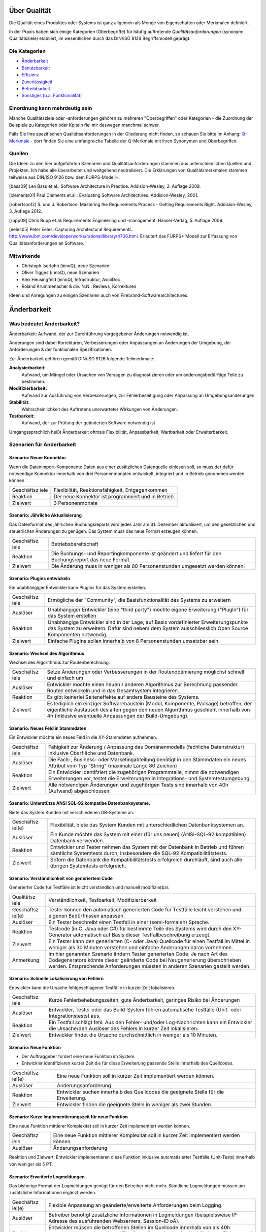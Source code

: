 Über Qualität
=============

Die Qualität eines Produktes oder Systems ist ganz allgemein als Menge
von Eigenschaften oder Merkmalen definiert.

In der Praxis haben sich einige Kategorien (Oberbegriffe) für häufig
auftretende *Qualitätsanforderungen* (synonym: Qualitätsziele)
etabliert, im wesentlichen durch das DIN/ISO 9126 Begriffsmodell
geprägt.

Die Kategorien
--------------

-  `Änderbarkeit <#aenderbarkeit>`__

-  `Benutzbarkeit <#benutzbarkeit>`__

-  `Effizienz <#effizienz>`__

-  `Zuverlässigkeit <#zuverlaessigkeit>`__

-  `Betreibbarkeit <#betreibbarkeit>`__

-  `Sonstiges (u.a. Funktionalität) <#sonstige>`__

Einordnung kann mehrdeutig sein
-------------------------------

Manche Qualitätsziele oder -anforderungen gehören zu mehreren
"Oberbegriffen" oder Kategorien - die Zuordnung der Beispiele zu
Kategorien oder Kpiteln fiel mir deswegen manchmal schwer.

Falls Sie Ihre spezifischen Qualitätsanforderungen in der Gliederung
nicht finden, so schauen Sie bitte im Anhang:
`Q-Merkmale <#qmerkmale>`__ - dort finden Sie eine umfangreiche Tabelle
der Q-Merkmale mit ihren Synonymen und Oberbegriffen.

Quellen
-------

Die Ideen zu den hier aufgeführten Szenarien und Qualitätsanforderungen
stammen aus unterschiedlichen Quellen und Projekten. Ich habe alle
überarbeitet und weitgehend neutralisiert. Die Erklärungen von
Qualitätsmerkmalen stammen teilweise aus DIN/ISO 9126 bzw. dem
FURPS-Modell+.

[bass09] Len Bass et.al.: Software Architecture in Practice.
Addision-Wesley, 2. Auflage 2009.

[clements01] Paul Clements et.al.: Evaluating Software Architectures.
Addision-Wesley, 2001.

[robertson12] S. und J. Robertson: Mastering the Requirements Process -
Getting Requirements Right. Addision-Wesley, 3. Auflage 2012.

[rupp09] Chris Rupp et.al: Requirements Engineering und -management.
Hanser-Verlag, 5. Auflage 2009.

[eeles05] Peter Eeles: Capturing Architectural Requirements.
http://www.ibm.com/developerworks/rational/library/4706.html. Erläutert
das FURPS+ Modell zur Erfassung von Qualitätsanforderungen an Software.

Mitwirkende
-----------

-  Christoph Iserlohn (innoQ), neue Szenarien

-  Oliver Tigges (innoQ), neue Szenarien

-  Alex Heusingfeld (innoQ), Infrastruktur, AsciiDoc

-  Roland Krummenacher & div. N.N.: Reviews, Korrekturen

Ideen und Anregungen zu einigen Szenarien auch von
Firebrand-Softwarearchitectures.

Änderbarkeit
============

Was bedeutet Änderbarkeit?
--------------------------

Änderbarkeit: Aufwand, der zur Durchführung vorgegebener Änderungen
notwendig ist.

Änderungen sind dabei Korrekturen, Verbesserungen oder Anpassungen an
Änderungen der Umgebung, der Anforderungen & der funktionalen
Spezifikationen.

Zur Änderbarkeit gehören gemäß DIN/ISO 9126 folgende Teilmerkmale:

**Analysierbarkeit:**
    Aufwand, um Mängel oder Ursachen von Versagen zu diagnostizieren
    oder um änderungsbedürftige Teile zu bestimmen.

**Modifizierbarkeit:**
    Aufwand zur Ausführung von Verbesserungen, zur Fehlerbeseitigung
    oder Anpassung an Umgebungsänderungen

**Stabilität:**
    Wahrscheinlichkeit des Auftretens unerwarteter Wirkungen von
    Änderungen.

**Testbarkeit:**
    Aufwand, der zur Prüfung der geänderten Software notwendig ist

Umgangssprachlich heißt Änderbarkeit oftmals Flexibilität,
Anpassbarkeit, Wartbarkeit oder Erweiterbarkeit.

Szenarien für Änderbarkeit
--------------------------

Szenario: Neuer Konnektor
~~~~~~~~~~~~~~~~~~~~~~~~~

Wenn die Datenimport-Komponente Daten aus einer zusätzlichen Datenquelle
einlesen soll, so muss der dafür notwendige Konnektor innerhalb von drei
Personenmonaten entwickelt, integriert und in Betrieb genommen werden
können.

+------------+---------------------------------------------------------------+
| Geschäftsz | Flexibilität, Reaktionsfähigkeit, Entgegenkommen              |
| iele       |                                                               |
+------------+---------------------------------------------------------------+
| Reaktion   | Der neue Konnektor ist programmiert und in Betrieb.           |
+------------+---------------------------------------------------------------+
| Zielwert   | 3 Personenmonate                                              |
+------------+---------------------------------------------------------------+

Szenario: Jährliche Aktualisierung
~~~~~~~~~~~~~~~~~~~~~~~~~~~~~~~~~~

Das Datenformat des jährlichen Buchungsreports wird jedes Jahr am 31.
Dezember aktualisiert, um den gesetzlichen und steuerlichen Änderungen
zu genügen. Das System muss das neue Format erzeugen können.

+------------+---------------------------------------------------------------+
| Geschäftsz | Betriebsbereitschaft                                          |
| iele       |                                                               |
+------------+---------------------------------------------------------------+
| Reaktion   | Die Buchungs- und Reportingkomponente ist geändert und        |
|            | liefert für den Buchungsreport das neue Format.               |
+------------+---------------------------------------------------------------+
| Zielwert   | Die Änderung muss in weniger als 80 Personenstunden umgesetzt |
|            | werden können.                                                |
+------------+---------------------------------------------------------------+

Szenario: Plugins entwickeln
~~~~~~~~~~~~~~~~~~~~~~~~~~~~

Ein unabhängiger Entwickler kann PlugIns für das System erstellen.

+------------+---------------------------------------------------------------+
| Geschäftsz | Ermögliche der "Community", die Basisfunktionalität des       |
| iele       | Systems zu erweitern                                          |
+------------+---------------------------------------------------------------+
| Auslöser   | Unabhängiger Entwickler (eine "third party") möchte eigene    |
|            | Erweiterung ("PlugIn") für das System erstellen               |
+------------+---------------------------------------------------------------+
| Reaktion   | Unabhängige Entwickler sind in der Lage, auf Basis            |
|            | vordefinierter Erweiterungspunkte das System zu erweitern.    |
|            | Dafür sind nebem dem System ausschliesslich Open Source       |
|            | Komponenten notwendig.                                        |
+------------+---------------------------------------------------------------+
| Zielwert   | Einfache PlugIns sollen innerhalb von 8 Personenstunden       |
|            | umsetzbar sein.                                               |
+------------+---------------------------------------------------------------+

Szenario: Wechsel des Algorithmus
~~~~~~~~~~~~~~~~~~~~~~~~~~~~~~~~~

Wechsel des Algorithmus zur Routenberechnung.

+------------+---------------------------------------------------------------+
| Geschäftsz | Setze Änderungen oder Verbesserungen in der Routenoptimierung |
| iele       | möglichst schnell und einfach um                              |
+------------+---------------------------------------------------------------+
| Auslöser   | Entwickler möchte einen neuen / anderen Algorithmus zur       |
|            | Berechnung passender Routen entwickeln und in das             |
|            | Gesamtsystem integrieren.                                     |
+------------+---------------------------------------------------------------+
| Reaktion   | Es gibt keinerlei Seiteneffekte auf andere Bausteine des      |
|            | Systems.                                                      |
+------------+---------------------------------------------------------------+
| Zielwert   | Es lediglich ein einziger Softwarebaustein (Modul,            |
|            | Komponente, Package) betroffen, der eigentliche Austausch des |
|            | alten gegen den neuen Algorithmus geschieht innerhalb von 4h  |
|            | (inklusive eventuelle Anpassungen der Build-Umgebung).        |
+------------+---------------------------------------------------------------+

Szenario: Neues Feld in Stammdaten
~~~~~~~~~~~~~~~~~~~~~~~~~~~~~~~~~~

Ein Entwickler möchte ein neues Feld in die XY-Stammdaten aufnehmen.

+------------+---------------------------------------------------------------+
| Geschäftsz | Fähigkeit zur Änderung / Anpassung des Domänenmodells         |
| iele       | (fachliche Datenstruktur) inklusive Oberfläche und Datenbank. |
+------------+---------------------------------------------------------------+
| Auslöser   | Die Fach-, Business- oder Marketingabteilung benötigt in den  |
|            | Stammdaten ein neues Attribut vom Typ "String" (maximale      |
|            | Länge 80 Zeichen)                                             |
+------------+---------------------------------------------------------------+
| Reaktion   | Ein Entwickler identifziert die zugehörigen Programmteile,    |
|            | nimmt die notwendigen Erweiterungen vor, testet die           |
|            | Erweiterungen in Integrations- und Systemtestumgebung.        |
+------------+---------------------------------------------------------------+
| Zielwert   | Alle notwendigen Änderungen und zugehörigen Tests sind        |
|            | innerhalb von 40h (Aufwand) abgeschlossen.                    |
+------------+---------------------------------------------------------------+

Szenario: Unterstütze ANSI SQL-92 kompatibe Datenbanksysteme.
~~~~~~~~~~~~~~~~~~~~~~~~~~~~~~~~~~~~~~~~~~~~~~~~~~~~~~~~~~~~~

Biete das System Kunden mit verschiedenen DB-Systeme an.

+------------+---------------------------------------------------------------+
| Geschäftsz | Flexibilität, biete das System Kunden mit unterschiedlichen   |
| iel(e)     | Datenbanksystemen an.                                         |
+------------+---------------------------------------------------------------+
| Auslöser   | Ein Kunde möchte das System mit einer (für uns neuen)         |
|            | (ANSI-SQL-92 kompatiblen) Datenbank verwenden.                |
+------------+---------------------------------------------------------------+
| Reaktion   | Entwickler und Tester nehmen das System mit der Datenbank in  |
|            | Betrieb und führen sämtliche Systemtests durch, insbesondere  |
|            | die SQL-92 Kompatibilitätstests.                              |
+------------+---------------------------------------------------------------+
| Zielwert   | Sofern die Datenbank die Kompatibilitätstests erfolgreich     |
|            | durchläuft, sind auch alle übrigen Systemtests erfolgreich.   |
+------------+---------------------------------------------------------------+

Szenario: Verständlichkeit von generiertem Code
~~~~~~~~~~~~~~~~~~~~~~~~~~~~~~~~~~~~~~~~~~~~~~~

Generierter Code für Testfälle ist leicht verständlich und manuell
modifizierbar.

+------------+---------------------------------------------------------------+
| Qualitätsz | Verständlichkeit, Testbarkeit, Modifizierbarkeit              |
| iele       |                                                               |
+------------+---------------------------------------------------------------+
| Geschäftsz | Tester können den automatisch generierten Code für Testfälle  |
| iel(e)     | leicht verstehen und eigenen Bedürfnissen anpassen.           |
+------------+---------------------------------------------------------------+
| Auslöser   | Ein Tester beschreibt einen Testfall in einer (semi-formalen) |
|            | Sprache.                                                      |
+------------+---------------------------------------------------------------+
| Reaktion   | Testcode (in C, Java oder C#) für bestimmte Teile des Systems |
|            | wird durch den XY-Generator automatisch auf Basis dieser      |
|            | Testfallbeschreibung erzeugt.                                 |
+------------+---------------------------------------------------------------+
| Zielwert   | Ein Tester kann den generierten (C- oder Java) Quellcode für  |
|            | einen Testfall im Mittel in weniger als 30 Minuten verstehen  |
|            | und einfache Änderungen daran vornehmen.                      |
+------------+---------------------------------------------------------------+
| Anmerkung  | Im hier genannten Szenario ändern Tester generierten Code. Je |
|            | nach Art des Codegenerators könnte dieser geänderte Code bei  |
|            | Neugenerierung überschrieben werden. Entsprechende            |
|            | Anforderungen müssten in anderen Szenarien gestellt werden.   |
+------------+---------------------------------------------------------------+

Szenario: Schnelle Lokalisierung von Fehlern
~~~~~~~~~~~~~~~~~~~~~~~~~~~~~~~~~~~~~~~~~~~~

Entwickler kann die Ursache fehlgeschlagener Testfälle in kurzer Zeit
lokalisieren.

+------------+---------------------------------------------------------------+
| Geschäftsz | Kurze Fehlerbehebungszeiten, gute Änderbarkeit, geringes      |
| iele       | Risiko bei Änderungen                                         |
+------------+---------------------------------------------------------------+
| Auslöser   | Entwickler, Tester oder das Build-System führen automatische  |
|            | Testfälle (Unit- oder Integrationstests) aus.                 |
+------------+---------------------------------------------------------------+
| Reaktion   | Ein Testfall schlägt fehl. Aus den Fehler- und/oder           |
|            | Log-Nachrichten kann ein Entwickler die Ursache/den Auslöser  |
|            | des Fehlers in kurzer Zeit lokalisieren.                      |
+------------+---------------------------------------------------------------+
| Zielwert   | Entwickler findet die Ursache durchschnittlich in weniger als |
|            | 10 Minuten.                                                   |
+------------+---------------------------------------------------------------+

Szenario: Neue Funktion
~~~~~~~~~~~~~~~~~~~~~~~

-  Der Auftraggeber fordert eine neue Funktion im System.

-  Entwickler identifizieren kurzer Zeit die für diese Erweiterung
   passende Stelle innerhalb des Quellcodes.

+------------+---------------------------------------------------------------+
| Geschäftsz | Eine neue Funktion soll in kurzer Zeit implementiert werden   |
| iel(e)     | können.                                                       |
+------------+---------------------------------------------------------------+
| Auslöser   | Änderungsanforderung                                          |
+------------+---------------------------------------------------------------+
| Reaktion   | Entwickler suchen innerhalb des Quellcodes die geeignete      |
|            | Stelle für die Erweiterung.                                   |
+------------+---------------------------------------------------------------+
| Zielwert   | Entwickler finden die geeignete Stelle in weniger als zwei    |
|            | Stunden.                                                      |
+------------+---------------------------------------------------------------+

Szenario: Kurze Implementierungszeit für neue Funktion
~~~~~~~~~~~~~~~~~~~~~~~~~~~~~~~~~~~~~~~~~~~~~~~~~~~~~~

Eine neue Funktion mittlerer Komplexität soll in kurzer Zeit
implementiert werden können.

+------------+---------------------------------------------------------------+
| Geschäftsz | Eine neue Funktion mittlerer Komplexität soll in kurzer Zeit  |
| iele       | implementiert werden können.                                  |
+------------+---------------------------------------------------------------+
| Auslöser   | Änderungsanforderung                                          |
+------------+---------------------------------------------------------------+

Reaktion und Zielwert: Entwickler implementieren diese Funktion
inklusive automatisierter Testfälle (Unit-Tests) innerhalb von weniger
als 5 PT.

Szenario: Erweiterte Logmeldungen
~~~~~~~~~~~~~~~~~~~~~~~~~~~~~~~~~

Das bisherige Format der Logmeldungen genügt für den Betreiber nicht
mehr. Sämtliche Logmeldungen müssen um zusätzliche Informationen ergänzt
werden.

+------------+---------------------------------------------------------------+
| Geschäftsz | Flexible Anpassung an geänderte/erweiterte Anforderungen beim |
| iel(e)     | Logging.                                                      |
+------------+---------------------------------------------------------------+
| Auslöser   | Betreiber benötigt zusätzliche Informationen in Logmeldungen  |
|            | (beispielsweise IP-Adresse des ausführenden Webservers,       |
|            | Session-ID oÄ).                                               |
+------------+---------------------------------------------------------------+
| Reaktion   | Entwickler müssen die betroffenen Stellen im Quellcode        |
|            | innerhalb von als 40h anpassen können. Anmerkung: Für dieses  |
|            | Szenarion ist das Verhältnis aus Zielwert und Umfang des      |
|            | betroffenen Quellcodes (LoC) relevant:                        |
+------------+---------------------------------------------------------------+

Szenario: Report in kurzer Zeit implementieren
~~~~~~~~~~~~~~~~~~~~~~~~~~~~~~~~~~~~~~~~~~~~~~

Ein Entwickler möchte einen Report über alle Buchungen eines Tages
implementieren

+------------+---------------------------------------------------------------+
| Geschäftsz | Eine neue Funktion (geringer Komplexität) soll in kurzer Zeit |
| iel(e)     | umsetz- und testbar sein                                      |
+------------+---------------------------------------------------------------+
| Auslöser   | Auftraggeber benötigt die Ergebnisse des Buchungsreports      |
+------------+---------------------------------------------------------------+
| Reaktion   | -  Entwickler implementiert diese Funktion innerhalb von 3    |
|            |    Arbeitstagen.                                              |
|            |                                                               |
|            | -  Tester testet diese Funktion gegen die Spezifikation       |
|            |    innerhalb von 2 Arbeitstagen.                              |
|            |                                                               |
                                                                            
+------------+---------------------------------------------------------------+

Szenario: Schnittstelle um Authentifizierung erweitern
~~~~~~~~~~~~~~~~~~~~~~~~~~~~~~~~~~~~~~~~~~~~~~~~~~~~~~

Entwickler erweitert die externe XY-Schnittstelle um Authentifizierung.

+------------+---------------------------------------------------------------+
| Geschäftsz | Die XY-Schnittstelle benötigt ab sofort eine sichere          |
| iel(e)     | Authentifizerung.                                             |
+------------+---------------------------------------------------------------+
| Auslöser   | Regularien oder Kundenanforderungen erfordern eine sichere    |
|            | Authentifizierung über OAuth 2.0 der XY-Schnittstelle         |
+------------+---------------------------------------------------------------+
| Reaktion   | Entwickler erweitern die Schnittstelle um OAuth 2.0 innerhalb |
| und        | von 5 PT Entwicklungszeit.                                    |
| Zielwert   |                                                               |
+------------+---------------------------------------------------------------+

Szenario: Kommerzielle durch Open-Source Datenbank ersetzen
~~~~~~~~~~~~~~~~~~~~~~~~~~~~~~~~~~~~~~~~~~~~~~~~~~~~~~~~~~~

Das verwendete Datenbanksystem muss von einem kommerziellen durch ein
Open-Source System ersetzt werden können.

+------------+---------------------------------------------------------------+
| Geschäftsz | Bei Bedarf und in bestimmten Einsatzszenarien des Systems     |
| iele       | müssen Lizenzkosten reduziert werden.                         |
+------------+---------------------------------------------------------------+
| Auslöser   | Betreiber/Kunde des Systems möchte die LIzenzkosten des       |
|            | verwendeten Datenbanksystems reduzieren.                      |
+------------+---------------------------------------------------------------+
| Reaktion   | Entwickler können die standardmässig verwendete Oracle (™)    |
|            | Datenbank durch eine quelloffene (etwa: MySQL oder PostgreS   |
|            | ersetzen.                                                     |
+------------+---------------------------------------------------------------+
| Zielwert   | -  Der Wechsel der Datenbank ist mit weniger als 40 PT        |
|            |    Aufwand durchführbar.                                      |
|            |                                                               |
|            | -  Alle funktionalen Anforderungen werden danach erfüllt,     |
|            |    nachgewiesen durch Integrations-, System- und              |
|            |    Abnahmetests.                                              |
|            |                                                               |
|            | -  Die Laufzeiten der wichtigsten 15 Anwendungsfälle          |
|            |    verschlechtert sich gegenüber der kommerziellen Datenbank  |
|            |    um höchstens 15%.                                          |
|            |                                                               |
|            | -  Die Laufzeiten aller übrigen Anwendungsfälle               |
|            |    verschlechtert sich gegenüber der kommerziellen Dankbank   |
|            |    um höchstens 25%.                                          |
|            |                                                               |
                                                                            
+------------+---------------------------------------------------------------+

Szenario: Geschäftsprozess erweitern
~~~~~~~~~~~~~~~~~~~~~~~~~~~~~~~~~~~~

Der XY-Geschäftsprozess kann zur Laufzeit um zusätzlicher
Verarbeitungsschritte ergänzt werden

+------------+---------------------------------------------------------------+
| Geschäftsz | Dynamische Erweiterung des Geschäftsprozesses XY trägt zur    |
| iele       | Zufriedenheit der Anwender bei.                               |
+------------+---------------------------------------------------------------+
| Auslöser   | Zur Anpassung an Marktbedürfnisse erweitert ein Entwickler    |
|            | oder Architekt den Geschäftsprozess XY um einen zusätzlichen  |
|            | Schritt, während die aktiven Prozessinstanzen von XY vom      |
|            | System bearbeitet werden.                                     |
+------------+---------------------------------------------------------------+
| Kontext    | Mehr als 20 Benutzer haben unvollständige Projekte (Daten)    |
|            | auf Basis des aktuellen XY-Prozesses gespeichert.             |
+------------+---------------------------------------------------------------+

Reaktion / Zielwert: Das System aktualisiert selbständig und ohne
Datenverlust die vorhandenen Daten der unvollständigen Projekte
(automatische Migration der Benutzerspezifischen Daten auf die neue
Version von XY).

Die Änderung des XY-Prozesses dauert nicht länger als 80 Personenstunden
(Aufwand).

Szenario:
~~~~~~~~~

Der einzelne Verarbeitungsschritt AB innerhalb des Anwendungsfalls XY
wird von der Regulierungsbehörde für ungültig erklärt und im System
entfernt. Die vom System bearbeiteten Daten sind nicht betroffen.

+------------+---------------------------------------------------------------+
| Geschäftsz | Die Änderung am Anwendungsfall XY kann mit geringen Kosten    |
| iel(e)     | und ohne negative Auswirkungen durchgeführt werden.           |
+------------+---------------------------------------------------------------+
| Auslöser   | Der Gesetzgeber, vertreten durch die Regulierungsbehörde,     |
|            | untersagt die Verwendung des Verarbeitungsschrittes AB.       |
+------------+---------------------------------------------------------------+
| Reaktion   | Ein Entwickler oder Architekt entfernt im System den          |
|            | Verarbeitungsschritt AB (durch löschen der entsprechenden     |
|            | Aufrufe oder durch Neukonfiguration der Prozessabläufe).      |
+------------+---------------------------------------------------------------+
| Zielwert   | Die Änderung erfordert höchstens 24 Zeitstunden mit höchstens |
|            | 48 Personenstunden Aufwand. Nach dieser Zeit ist das System   |
|            | wieder völlig funktionsfähig.                                 |
+------------+---------------------------------------------------------------+

Diese Änderung hat keine Auswirkung auf die im System vorhandenen Daten
der Anwender/Kunden bezüglich des XY-Anwendungsfalles. Eine
(automatische) Migration einiger Daten ist zulässig, darf allerdings die
24 Zeitstunden-Grenze nicht überschreiten.

Szenario: Erweiterung um automatisierte Testsuite
~~~~~~~~~~~~~~~~~~~~~~~~~~~~~~~~~~~~~~~~~~~~~~~~~

Erweitere das X-Subsystem um eine vollständig automatisierte Testsuite.

+------------+---------------------------------------------------------------+
| Geschäftsz | Verbessere die Änderbarkeit und Testbarkeit des Systems.      |
| iel(e)     |                                                               |
+------------+---------------------------------------------------------------+
| Auslöser   | Kunde kündigt umfangreiche Änderungswünsche am X-Subsystem    |
|            | an. Die bessere Änderbarkeit und Testbarkeit reduzieren das   |
|            | Risiko dieser Änderungen.                                     |
+------------+---------------------------------------------------------------+
| Reaktion   | Entwickler implementieren Unit- und Integrationstests für     |
|            | sämtliche Klassen sowie Schnittstellen des Subsystems X.      |
+------------+---------------------------------------------------------------+
| Zielwert   | Gesamtaufwand der Änderungen liegt unter 200 Personentagen.   |
+------------+---------------------------------------------------------------+

Szenario: Neuer Typ von Client Erweitere das XY-System um einen mobilen
Client (Android, iOS), ohne die Performance der übrigen GUI-Teile zu
beeinträchtigen.

+------------+---------------------------------------------------------------+
| Geschäftsz | Einführung neuer Zugangswege verbreitert die mögliche         |
| iele       | Kundenbasis und steigert die Attraktivität des Systems.       |
+------------+---------------------------------------------------------------+
| Auslöser   | Kunden und Verbraucher erwarten (wie selbstverständlich)      |
|            | native mobile Clients als Bestandteil des Produktportfolios.  |
+------------+---------------------------------------------------------------+
| Reaktion   | Entwicklungsteam entwirft und implementiert mobile Clients    |
|            | für das XY-System sowie die dazu benötigte                    |
|            | (Daten-)Schnittstelle.                                        |
+------------+---------------------------------------------------------------+
| Zielwert   | - Die bisherigen (Browser- und Rich-)Clients werden in ihrer  |
|            | Performance in keiner Weise beeinträchtigt. - Bei 100         |
|            | parallelen Browser-Benutzern und 100 gleichzeitig             |
|            | angemeldeten mobilen Clients dürfen maximal 3% der            |
|            | Datenzugriffe maximal 20% mehr Zeit beanspruchen als vor der  |
|            | Einführung der mobilen Clients.                               |
+------------+---------------------------------------------------------------+
| Anmerkung  | Dieses Szenario beschreibt mehrere Qualitätsmerkmale:         |
|            | Attraktivität, Effizienz/Performance, Verfügbarkeit,          |
|            | Robustheit und Änderbarkeit.                                  |
+------------+---------------------------------------------------------------+

Szenario: Unabhängige Erweiterung eines Subsystems
~~~~~~~~~~~~~~~~~~~~~~~~~~~~~~~~~~~~~~~~~~~~~~~~~~

Erweiterungen oder Änderungen eines Subsystems sollen unabhängig von
allen anderen Subsystemen möglich sein.

+------------+---------------------------------------------------------------+
| Geschäftsz | Leichte Änderbarkeit, schnelle Reaktion auf Fehler.           |
| iel(e)     |                                                               |
+------------+---------------------------------------------------------------+
| Auslöser   | Entwicklungsteam ändern innerhalb eines Subsystems - die      |
|            | Aussenschnittstellen dieses Subsystems bleiben dabei          |
|            | identisch!                                                    |
+------------+---------------------------------------------------------------+
| Zielwert   | Kein anderes Subsystem muss geändert werden. Für sämtliche    |
|            | anderen Subsysteme gilt:                                      |
|            |                                                               |
|            | -  Der Quellcode bleibt identisch                             |
|            |                                                               |
|            | -  Compile-, Build- und Testprozesse bleiben identisch        |
|            |                                                               |
|            | -  Deployment-, Installation und Konfiguration bleiben        |
|            |    identisch                                                  |
|            |                                                               |
                                                                            
+------------+---------------------------------------------------------------+
| Anmerkung  | Diese Anforderung bedeutet, dass sämtliche Subsysteme nur     |
|            | über ihre öffentlichen ("offiziellen") Schnittstellen         |
|            | kommunizieren - und kein Subsystem Interna eines anderen      |
|            | verwendet oder ausnutzt. Herausfordernd insbesondere bei      |
|            | Kopplung über Daten oder Datenstrukturen.                     |
+------------+---------------------------------------------------------------+

Benutzbarkeit
=============

Was bedeutet Benutzbarkeit?
---------------------------

Aufwand, der zur Benutzung erforderlich ist, und individuelle
Beurteilung der Benutzung durch eine festgelegte oder vorausgesetzte
Benutzer-gruppe. Hierunter fällt auch der Bereich Softwareergonomie.

Zu Benutzbarkeit gehören nach DIN/ISO 9126 folgende Teilmerkmale:

+------------+---------------------------------------------------------------+
| **Verständ | Aufwand für den Benutzer, das Konzept und die Anwendung zu    |
| lichkeit** | verstehen.                                                    |
+------------+---------------------------------------------------------------+
| **Erlernba | Aufwand für den Benutzer, die Anwendung zu erlernen (z.B.     |
| rkeit**    | Bedienung, Ein-, Ausgabe)                                     |
+------------+---------------------------------------------------------------+
| **Bedienba | Aufwand für den Benutzer, die Anwendung zu bedienen.          |
| rkeit**    |                                                               |
+------------+---------------------------------------------------------------+

Szenarien für Benutzbarkeit
---------------------------

Szenario: Einfache Benutzbarkeit von Testwerkzeug
~~~~~~~~~~~~~~~~~~~~~~~~~~~~~~~~~~~~~~~~~~~~~~~~~

Das interaktive Testwerkzeug muss einfach benutzbar sein. Tester (für
den Benutzer-Akzeptanztest) müssen innerhalb von zwei Stunden die
Bedienung erlernen können.

+------------+---------------------------------------------------------------+
| Geschäftsz | Produktive und schnelle Akzeptanztests, schnelle Durchläufe   |
| iel(e)     |                                                               |
+------------+---------------------------------------------------------------+
| Auslöser   | Ein BA-Tester testet mit dem Testwerkzeug ein neues Release   |
|            | der Software.                                                 |
+------------+---------------------------------------------------------------+
| Reaktion   | Der Tester kann das Testwerkzeug vollständig bedienen.        |
+------------+---------------------------------------------------------------+
| Zielwert   | Benötigt dafür weniger als zwei Stunden Einarbeitung.         |
+------------+---------------------------------------------------------------+

Szenario: Konsistente Tastaturkürzel
~~~~~~~~~~~~~~~~~~~~~~~~~~~~~~~~~~~~

Endanwender / Endbenutzer können identische Tastaturkürzel ("keyboard
shortcuts") in allen, unabhängig voneinander entwickelten, Modulen des
Systems verwenden.

+------------+---------------------------------------------------------------+
| Geschäftsz | Konsistente Benutzerführung ("User experience") im gesamten   |
| iel(e)     | Produkt                                                       |
+------------+---------------------------------------------------------------+
| Auslöser   | Benutzer möchte Tastatur zur Navigation innerhalb des Systems |
|            | verwenden                                                     |
+------------+---------------------------------------------------------------+
| Reaktion   | Benutzer kann die gleichen Funktionen wie bei der Benutzung   |
|            | der Maus ausführen.                                           |
+------------+---------------------------------------------------------------+
| Zielwert   | Die Tastaturkürzel sind einheitlich vergeben. Bei Verwendung  |
|            | der Tastatur können sämtliche Funktionen schneller oder       |
|            | mindestens genauso schnell wie bei Nutzung der Maus verwendet |
|            | werden.                                                       |
+------------+---------------------------------------------------------------+

Szenario: Schnelle Erfassbarkeit von Informationen
~~~~~~~~~~~~~~~~~~~~~~~~~~~~~~~~~~~~~~~~~~~~~~~~~~

Benutzer soll auch Informationen, die nicht im Zusammenhang mit der
aktuellen Bildschirmmaske stehen, schnell erfassen können.

+------------+---------------------------------------------------------------+
| Qualitätsz | Benutzbarkeit, Effizienz                                      |
| iele       |                                                               |
+------------+---------------------------------------------------------------+
| Geschäftsz | Einfache Benutzbarkeit, einfache Navigierbarkeit innerhalb    |
| iel(e)     | des Systems                                                   |
+------------+---------------------------------------------------------------+
| Auslöser   | Der Benutzer arbeitet mit dem System. Während der Bearbeitung |
|            | einer Bildschirmmaske möchte er zu einem gänzlich anderen     |
|            | Thema Informationen erfassen oder bearbeiten.                 |
+------------+---------------------------------------------------------------+
| Reaktion   | Der Benutzer kann einfach zu dem gewünschten Thema navigieren |
|            | und nach dessen Bearbeitung einfach zum aktuellen Thema       |
|            | zurückkehren.                                                 |
+------------+---------------------------------------------------------------+
| Zielwert   | Navigation zum gewünschten Thema erfolgt in weniger als 10    |
|            | Sekunden, die Rückkehr zum aktuellen Thema erfolgt mit nur    |
|            | einem Knopfdruck / Mausklick.                                 |
+------------+---------------------------------------------------------------+

Szenario: Hinweis auf Fehleingaben
~~~~~~~~~~~~~~~~~~~~~~~~~~~~~~~~~~

Benutzer werden grundsätzlich auf inkonsistente oder fehlerhafte
Eingaben hingewiesen.

+------------+---------------------------------------------------------------+
| Geschäftsz | Konsistenz bei Benutzereingaben                               |
| iel(e)     |                                                               |
+------------+---------------------------------------------------------------+
| Auslöser   | Benutzer gibt Daten ein.                                      |
+------------+---------------------------------------------------------------+
| Reaktion   | Das System nimmt korrekte Eingabedaten an, weist              |
|            | inkonsistente oder fehlerhafte Eingabedaten zurück.           |
+------------+---------------------------------------------------------------+
| Zielwert   | Im Falle inkonsistenter oder fehlerhafter Eingabedaten gibt   |
|            | das System eine passende Meldung, die den Fehler oder die     |
|            | Inkonsistenz eindeutig und einfach aufzeigt.                  |
+------------+---------------------------------------------------------------+

Szenario: Benutzerfreundliches Verhalten bei Backend-Prozess
~~~~~~~~~~~~~~~~~~~~~~~~~~~~~~~~~~~~~~~~~~~~~~~~~~~~~~~~~~~~

Falls ein Benutzer die pdf-Generierung des XY-Reports unterbricht, hält
das System diese Generierung an und übergibt die Kontrolle innerhalb von
15 Sekunden wieder an die Benutzeroberfläche.

+------------+---------------------------------------------------------------+
| Geschäftsz | Verbessere die Benutzbarkeit der pdf-Generierung              |
| iel(e)     |                                                               |
+------------+---------------------------------------------------------------+
| Auslöser   | Benutzer möchte die pdf-Generierung des XY-Reports            |
|            | unterbrechen (etwa aufgrund vorheriger Fehleingaben oder      |
|            | sonstiger Gründe) und klickt den "Abbrechen"-Button           |
+------------+---------------------------------------------------------------+
| Reaktion   | Das System unterbricht die Generierung, speichert den         |
|            | bisherigen Generierungszustand (für eventuelle Fortsetzungen) |
|            | und übergibt die Kontrolle an die Benutzeroberfläche.         |
+------------+---------------------------------------------------------------+
| Zielwert   | Benutzer erhält Kontrolle über das UI innerhalb von 15        |
|            | Sekunden (d.h. In spätestens 15 Sekunden haben alle           |
|            | beteiligten Generierungsprozesse den Abbrechen-Befehl         |
|            | erfolgreich quittiert).                                       |
+------------+---------------------------------------------------------------+
| Bemerkung  | Die Generierung dieses Reports läuft in mehreren parallelen   |
|            | Threads (oder Prozessen), eventuell sogar auf mehreren        |
|            | unterschiedlichen Prozessoren oder (virtuellen) Maschinen.    |
|            | Die Unterbrechung muss synchron und konsistent über alle      |
|            | diese Ausführungsinstanzen erfolgen.                          |
+------------+---------------------------------------------------------------+

Szenario: Aussagekräftige Fehlermeldungen ohne Absturz
~~~~~~~~~~~~~~~~~~~~~~~~~~~~~~~~~~~~~~~~~~~~~~~~~~~~~~

Falls eine Fehlersituation auftritt, wird dies dem Benutzer in
aussagekräftigen Meldungen angezeigt. Das System stürzt bei
Ausnahmesituationen (Speicherüberlauf, Hardwarefehler) nicht ab, sondern
fährt höchstens kontrolliert heruntre.

+------------+---------------------------------------------------------------+
| Geschäftsz | Verbessere die Benutzbarkeit (und gefühlte Zuverlässigkeit).  |
| iel(e)     | Ermögliche Benutzern, zu Fehlern führende Kombinationen von   |
|            | Eingabedaten zu korrigieren, ohne dass das System abstürzt.   |
+------------+---------------------------------------------------------------+
| Auslöser   | Ein Fehler / Ausnahmesituation in der Infrastruktur tritt auf |
|            | (Speicherüberlauf, Out-of-Memory, Hardwarefehler).            |
+------------+---------------------------------------------------------------+
| Reaktion   | Das System erkennt den Fehler, meldet (soweit möglich) an den |
|            | Benutzer und fährt kontrolliert herunter.                     |
+------------+---------------------------------------------------------------+
| Zielwert   | Fehlererkennung erfolgt innrehalb von 15 Sekunden, Meldung an |
|            | Benutzer (sofern noch möglich) innerhalb von 1 Sekunde,       |
|            | herunterfahren innerhalb von 15 Sekunden.                     |
+------------+---------------------------------------------------------------+

Szenario: Status lang laufender Prozesse erkennbar
~~~~~~~~~~~~~~~~~~~~~~~~~~~~~~~~~~~~~~~~~~~~~~~~~~

Das System zeigt den Fortschritt der lange laufenden
XY-Konvertierungsprozesse in der grafischen Oberfläche dem Benutzer an.

+------------+---------------------------------------------------------------+
| Anmerkung  | Diese XY-Konvertierung dauert 1-18 Stunden.                   |
+------------+---------------------------------------------------------------+
| Geschäftsz | Fortschrittsüberwachung, Benutzerfreundlichkeit               |
| iel(e)     |                                                               |
+------------+---------------------------------------------------------------+
| Auslöser   | Benutzer möchte über Fortschritt der lang laufenden           |
|            | Berechnungen/Prozesse informiert werden.                      |
+------------+---------------------------------------------------------------+
| Reaktion   | Das System zeigt die Anzahl der bisher verarbeiteten          |
|            | Datensätze, das verarbeitete Datenvolumen in Megabyte sowie   |
|            | den geschätzten verbleibenden Restaufwand an der GUI an.      |
+------------+---------------------------------------------------------------+
| Zielwert   | Die Aktualisierung dieser Informationen erfolgt mindestens    |
|            | alle 60 Sekunden - höchstens alle 5 Sekunden.                 |
+------------+---------------------------------------------------------------+

Szenario: Einhaltung der Windows-8 User Experience Guidelines
~~~~~~~~~~~~~~~~~~~~~~~~~~~~~~~~~~~~~~~~~~~~~~~~~~~~~~~~~~~~~

Das System soll den Auflagen und Vorschlägen der Microsoft Windows User
Experience Guidelines für Windows-8 entsprechen.

+------------+---------------------------------------------------------------+
| Geschäftsz | Einheitliches, dem Windows-8 Look-and-Feel entsprechendes     |
| iel(e)     | Aussehen und Verhalten.                                       |
+------------+---------------------------------------------------------------+
| Auslöser   | Die Benutzeroberfläche und interaktiven Komponenten des       |
|            | Systems sollen neu gestaltet und implementiert werden.        |
+------------+---------------------------------------------------------------+
| Zielwert   | Ein fachkundiger Auditor testiert die Übereinstimmung mit     |
|            | o.g. Guidelines ohne Einschränkung.                           |
+------------+---------------------------------------------------------------+

Szenario: Benutzerinteraktionen an grafischer Oberfläche
~~~~~~~~~~~~~~~~~~~~~~~~~~~~~~~~~~~~~~~~~~~~~~~~~~~~~~~~

Sämtliche Benutzerinteraktion und -meldungen im System sind als GUI
implementiert.

+------------+---------------------------------------------------------------+
| Geschäftsz | Erhöhe die Akzeptanz und Produktivität der Arbeit mit dem     |
| iel(e)     | System.                                                       |
+------------+---------------------------------------------------------------+
| Auslöser   | Alle Anforderungen an das System.                             |
+------------+---------------------------------------------------------------+
| Zielwert   | Das System erfordert keine Benutzerinteraktion außerhalb der  |
|            | grafischen Oberfläche.                                        |
+------------+---------------------------------------------------------------+

Effizienz
=========

Was bedeutet Effizienz?
-----------------------

Nach DIN/ISO 9126: Verhältnis zwischen dem Leistungsniveau der Software
und dem Umfang der eingesetzten Betriebsmittel unter festgelegten
Bedingungen.

In der Praxis oftmals vereinfacht als *Performance*,
Verarbeitungsgeschwindigkeit, Antwortzeit, Skalierbarkeit, Durchsatz,
Speicherbedarf oder Mengengerüst bezeichnet.

Nach DIN/ISO 9126 gehören zu Effizienz folgende Teilmerkmale:

-  *Zeitverhalten*: Antwort- und Verarbeitungszeiten sowie Durchsatz bei
   der Funktionsausführung.

-  *Verbrauchsverhalten*: Anzahl, Menge und Dauer der benötigten
   Betriebsmittel für die Erfüllung der Funktionen.

Anmerkung: Die Effizienz vorhandener Software können Sie "am lebenden
Objekt" objektiv messen. Insofern ist die Prüfung, ob
Effizienzanforderungen an Software erreicht werden, verhältnismäßig
einfach möglich.

Szenarien für Effizienz
-----------------------

Szenario: Schnelle Erzeugung von Testdaten
~~~~~~~~~~~~~~~~~~~~~~~~~~~~~~~~~~~~~~~~~~

Schnelle Erzeugung großer Mengen an Testdaten für das XY-System.

+------------+---------------------------------------------------------------+
| Geschäftsz | Effektives Testen, Test mit großen Datenmengen.               |
| iel(e)     |                                                               |
+------------+---------------------------------------------------------------+
| Auslöser   | Ein Tester benötigt für den Test des XY-Systems Testdaten.    |
+------------+---------------------------------------------------------------+
| Reaktion   | Der Testdaten-Generator erzeugt 1 Gigabyte an passenden,      |
|            | fachlich korrekten Testdaten.                                 |
+------------+---------------------------------------------------------------+
| Zielwert   | Laufzeit weniger als eine Stunde.                             |
+------------+---------------------------------------------------------------+

Szenario: Diagnose hat kaum Auswirkungen auf Ausführungszeit
~~~~~~~~~~~~~~~~~~~~~~~~~~~~~~~~~~~~~~~~~~~~~~~~~~~~~~~~~~~~

Das Diagnose-Subsystem beeinflusst die Ausführungszeit von Funktionen
und Transaktionen des Systems nur in geringem Umfang .

+------------+---------------------------------------------------------------+
| Geschäftsz | Genaues Reporting über Laufzeiten und genaue Fehlerdiagnose   |
| iel(e)     | ohne Beeinträchtigung von Laufzeiten.                         |
+------------+---------------------------------------------------------------+
| Auslöser   | Benutzer, Tester oder Administrator ruft eine                 |
|            | Diagnosefunktion auf.                                         |
+------------+---------------------------------------------------------------+
| Reaktion   | Das System arbeitet ohne Einschränkung weiter.                |
+------------+---------------------------------------------------------------+
| Zielwert   | Alle Funktionen und Transaktionen des Systems laufen          |
|            | funktional korrekt. Laufzeiten sind gegenüber abgeschaltetem  |
|            | Diagnose-Subsystem höchstens 5% höher.                        |
+------------+---------------------------------------------------------------+

Szenario: Generierung von Reports in weniger als 4h
~~~~~~~~~~~~~~~~~~~~~~~~~~~~~~~~~~~~~~~~~~~~~~~~~~~

Generierung aller für den Monatsabschluss erforderlichen Reports und
Listen innerhalb von 4h Laufzeit.

+------------+---------------------------------------------------------------+
| Geschäftsz | Performanter und pünktlicher Monatsabschluss                  |
| iel(e)     |                                                               |
+------------+---------------------------------------------------------------+
| Auslöser   | Die Controlling- oder Finanz-Abteilung startet nach           |
|            | Buchungsschluss den Monatsabschluss.                          |
+------------+---------------------------------------------------------------+
| Reaktion   | Das System generiert alle notwendigen Reports und Listen.     |
+------------+---------------------------------------------------------------+
| Zielwert   | Die Generierung endet spätestens nach 4h Laufzeit, erste      |
|            | (einfache) Reports stehen dem Controlling nach 30 Min         |
|            | Laufzeit zur Verfügung.                                       |
+------------+---------------------------------------------------------------+

Szenario: Integrationstests in weniger als 15 Minuten
~~~~~~~~~~~~~~~~~~~~~~~~~~~~~~~~~~~~~~~~~~~~~~~~~~~~~

Sämtliche Integrationstests des Subsystems XY können innerhalb von 15
Minuten automatisiert ausgeführt werden.

+------------+---------------------------------------------------------------+
| Geschäftsz | Risikoarme Änderungen und Erweiterungen.                      |
| iel(e)     |                                                               |
+------------+---------------------------------------------------------------+
| Auslöser   | Entwickler führt eine Änderung am Quellcode im Subsystem XY   |
|            | durch und startet anschliessend die automatisierte Testsuite  |
|            | (der Initegrations- und Unittsts) dieses Subsystems.          |
+------------+---------------------------------------------------------------+
| Reaktion   | Das Testframework führt sämtliche Testfälle aus und berichtet |
|            | die Testergebnisse an den Benutzer.                           |
+------------+---------------------------------------------------------------+
| Zielwert   | Sämtliche Testfälle sind in weniger als 15 Minuten komplett   |
|            | ausgeführt.                                                   |
+------------+---------------------------------------------------------------+
| Bemerkung  | Last-, Performance- oder Stresstests können unabhängig von    |
|            | den Integrationstests auch länger laufen. Diese sind nicht    |
|            | Bestandteil dieses Szenarios.                                 |
+------------+---------------------------------------------------------------+

Szenario: Daten innerhalb von 3 Sekunden
~~~~~~~~~~~~~~~~~~~~~~~~~~~~~~~~~~~~~~~~

In 90% aller Fälle erhalten Benutzer die XY-Daten innerhalb von 3
Sekunden.

+------------+---------------------------------------------------------------+
| Geschäftsz | Paralleles Arbeiten mehrerer Benutzer ist mit akzeptabler     |
| iel(e)     | Laufzeit möglich                                              |
+------------+---------------------------------------------------------------+
| Auslöser   | 10 echt parallel arbeitende Benutzer fordern vom System die   |
|            | XY-Daten an.                                                  |
+------------+---------------------------------------------------------------+
| Reaktion   | Das System zeigt bei allen anfordernden Benutzern die         |
|            | korrekten Daten an.                                           |
+------------+---------------------------------------------------------------+
| Zielwert   | Bei mindestens 9 von 10 dieser Benutzer dauert diese Anfrage  |
|            | 3 Sekunden oder weniger (in 90% der Anfragen nach den         |
|            | XY-Daten antwortet das System in 3 Sekunden oder schneller).  |
+------------+---------------------------------------------------------------+

Szenario: Hohe Performanz bei 200 gleichzeitigen Benutzern
~~~~~~~~~~~~~~~~~~~~~~~~~~~~~~~~~~~~~~~~~~~~~~~~~~~~~~~~~~

Bei 200 oder mehr gleichzeitig angemeldeten Benutzern verhält sich das
System immer noch performant.

+------------+---------------------------------------------------------------+
| Geschäftsz | Fähigkeit des Systems, seine Funktionsfähigkeit, insbesondere |
| iel(e)     | an der GUI, auch bei mehreren parallelen Benutzern zu         |
|            | erhalten.                                                     |
+------------+---------------------------------------------------------------+
| Auslöser   | -  200 oder mehr Benutzer sind am System angemeldet.          |
|            |                                                               |
|            | -  20 oder mehr Benutzer arbeiten gleichzeitig im XY-Dialog   |
|            |    aus oder starten eine YZ-Berechnung.                       |
|            |                                                               |
                                                                            
+------------+---------------------------------------------------------------+
| Reaktion   | Das System arbeitet normal und bedient sämtliche Benutzer.    |
+------------+---------------------------------------------------------------+
| Zielwert   | Die Reaktionen des Systems im XY-Dialog erfolgen innerhalb    |
|            | von 2 Sekunden. Das System führt die YZ-Berechnung in weniger |
|            | als 5 Sekunden durch. Bemerkung: Skalierbarkeit               |
+------------+---------------------------------------------------------------+

Szenario: Umfangreiche Reports in weniger als 1 Sekunde
~~~~~~~~~~~~~~~~~~~~~~~~~~~~~~~~~~~~~~~~~~~~~~~~~~~~~~~

Das XY-System soll auch umfangreiche benutzerdefinierte Reports in
weniger als 1 Sekunde speichern.

+------------+---------------------------------------------------------------+
| Geschäftsz | Reaktive Benutzeroberfläche steigert Bedienkomfort.           |
| iel(e)     |                                                               |
+------------+---------------------------------------------------------------+

Auslöser: Benutzer hat einen spezifischen Report konfiguriert und
speichert diesen über die "speichern" Funktion ab.

Reaktion und Zielwert: Das System speichert die gesamte Reportdefinition
(im xml-Format) in weniger als 1 Sekunde.

Szenario: Konfigurationsoberfläche erscheint in weniger als 2 Sekunden
~~~~~~~~~~~~~~~~~~~~~~~~~~~~~~~~~~~~~~~~~~~~~~~~~~~~~~~~~~~~~~~~~~~~~~

An Benutzerprofil angepasste grafische Konfigurationsoberfläche
erscheint in weniger als 2 Sekunden.

+------------+---------------------------------------------------------------+
| Geschäftsz | Reaktive Benutzeroberfläche steigert Bedienkomfort.           |
| iel(e)     |                                                               |
+------------+---------------------------------------------------------------+
| Auslöser   | Benutzer startet die Konfigurationsoberfläche für Reports.    |
+------------+---------------------------------------------------------------+
| Reaktion   | Beim Start der Report-Konfigurationsoberfläche erscheint eine |
| und        | gemäß des Benutzeprofils aufbereitete grafische Oberfläche in |
| Zielwert   | weniger als 2 Sekunden.                                       |
+------------+---------------------------------------------------------------+

Szenario: Nutzung von höchstens 1GB RAM
~~~~~~~~~~~~~~~~~~~~~~~~~~~~~~~~~~~~~~~

Die Anwendung soll als Sockel nur 1 GB RAM benötigen und pro
gleichzeitig eingeloggten User nicht mehr als weitere 5 MB

+------------+---------------------------------------------------------------+
| Geschäftsz | Die Anwendung soll zur Verfügung gestellte Systemressourcen   |
| iel(e)     | effizient nutzen und Wachstum der Mitarbeiter ermöglichen.    |
+------------+---------------------------------------------------------------+
| Auslöser   | Ein Benutzer meldet sich am System an.                        |
+------------+---------------------------------------------------------------+
| Reaktion   | Die Anwendung soll als Sockel nur 1 GB RAM benötigen und pro  |
| und        | gleichzeitig eingeloggten User nicht mehr als weitere 5 MB.   |
| Zielwert   | Nach dem Logout müssen die 5 MB wieder zur freien Verfügung   |
|            | stehen.                                                       |
+------------+---------------------------------------------------------------+

Zuverlässigkeit
===============

Was bedeutet Zuverlässigkeit?
-----------------------------

Fähigkeit der Software, ihr Leistungsniveau unter festgelegten
Bedingungen über einen festgelegten Zeitraum zu bewahren.

Zu Zuverlässigkeit gehören nach DIN/ISO 9126 folgende Teilmerkmale:

**Reife:**
    Geringe Versagenshäufigkeit durch Fehlzustände.

**Fehlertoleranz:**
    Fähigkeit, ein spezifiziertes Leistungsniveau bei Software-Fehlern
    oder Nicht-Einhaltung ihrer spezifizierten Schnittstelle zu
    bewahren.

**Wiederherstellbarkeit:**
    Fähigkeit, bei einem Versagen das Leistungsniveau wiederherzustellen
    und die direkt betroffenen Daten wiederzugewinnen.

Szenarien für Zuverlässigkeit
-----------------------------

Szenario: Detaillierte Auskunft über Fehler
~~~~~~~~~~~~~~~~~~~~~~~~~~~~~~~~~~~~~~~~~~~

Wenn der Datenimport fehlschlägt, gibt das System detaillierte Auskunft
über den/die aufgetretenen Fehler.

+------------+---------------------------------------------------------------+
| Geschäftsz | Fähigkeit, Fehler im Datenimport schnell zu identifzieren,    |
| iel(e)     | lokalisieren und zu beheben.                                  |
+------------+---------------------------------------------------------------+
| Auslöser   | Datenimport schlägt fehl.                                     |
+------------+---------------------------------------------------------------+
| Reaktion   | System sammelt die für Fehlerdiagnose und -behebung           |
|            | relevanten Informationen (Art des Fehlers, betroffene         |
|            | Datensätze, Zeit, letzte erfolgreiche ausgeführte Aktion      |
|            | etc.)                                                         |
+------------+---------------------------------------------------------------+
| Zielwert   | Relevante Informationen werden in weniger als 30 Sekunden     |
|            | nach Auftreten des Fehlers ins Logfile geschrieben und per    |
|            | smtp-Mail an <[x@y.com\ ](mailto:x@y.com)> geschickt.         |
+------------+---------------------------------------------------------------+

Szenario: Messgenauigkeit für Zeitmessungen
~~~~~~~~~~~~~~~~~~~~~~~~~~~~~~~~~~~~~~~~~~~

Das Diagnose-Subsystem soll die gleiche Messgenauigkeit für
Zeitmessungen besitzen, wie entsprechende externe Werkzeuge.

+------------+---------------------------------------------------------------+
| Geschäftsz | Externe Messwerkzeuge für die Ausführungszeiten von           |
| iel(e)     | Transaktionen liefern identische Ergebnisse zum internen      |
|            | Diagnose-Subsystem.                                           |
+------------+---------------------------------------------------------------+
| Auslöser   | Ein Benutzer stößt im System eine beliebige Transaktion an.   |
|            | Die interne Diagnose ist dabei auf "ein" konfiguriert.        |
+------------+---------------------------------------------------------------+
| Reaktion   | Das interne Diagnose-Subsystem speichert die Anfangs- und     |
|            | Endzeit der Transaktion.                                      |
+------------+---------------------------------------------------------------+
| Zielwert   | Die vom internen Diagnose-Subsystem gemessenen Zeiten stimmen |
|            | im Bereich von 5% mit Werten überein, die externe Werkzeuge   |
|            | für diesselbe Transaktion ermittelt haben.                    |
+------------+---------------------------------------------------------------+

Szenario: Ausfallsicherung für Container
~~~~~~~~~~~~~~~~~~~~~~~~~~~~~~~~~~~~~~~~

Das System besitzt eine Ausfallsicherung für den Servlet-Container.

+------------+---------------------------------------------------------------+
| Geschäftsz | Problemlose Behandlung genereller Fehler- und                 |
| iel(e)     | Ausfallsituationen                                            |
+------------+---------------------------------------------------------------+
| Auslöser   | Der Servlet-Container stürzt aufgrund eines Softwareproblems  |
|            | ab- Hardware und Betriebssystem sind weiterhin verfügbar.     |
+------------+---------------------------------------------------------------+
| Reaktion   | Das Monitoringsystem entdeckt den Ausfall innerhalb von 1     |
| und        | Sekunde, stellt innerhalb von 15 Sekunden einen               |
| Zielwert   | Ersatz-Container bereit und ist nach spätestens 120 Sekunden  |
|            | wieder voll funktionsfähig.                                   |
+------------+---------------------------------------------------------------+
| Bemkerunge | Für ein konkretes System wäre hierbei zusätzlich zu           |
| n          | spezifizieren, ob und in welchem Umfang die gerade aktiven    |
|            | Sessions des ausgefallenen Containers gesichert und auf das   |
|            | Ersatzsystem übertragen werden müssen.                        |
+------------+---------------------------------------------------------------+

Szenario: Keine Abstürze bei Speicherknappheit
~~~~~~~~~~~~~~~~~~~~~~~~~~~~~~~~~~~~~~~~~~~~~~

Das System verarbeitet während der pdf-Generierung und
Dateikonvertierung (im Speicher) Daten im Bereich bis zu mehreren
Gigabyte. Sollte es zu Speicherknappheit oder -überlauf kommen, darf das
System nicht abstürzen, sondern muss aussagekräftige Log-Meldungen
schreiben, die Generierung kontrolliert beenden und die Benutzer darüber
benachrichtigen.

+------------+---------------------------------------------------------------+
| Geschäftsz | Zuverlässigkeit des Systems auch bei umfangreichen und        |
| iel(e)     | voluminösen Generierungs- und Konvertierungsaufgaben.         |
+------------+---------------------------------------------------------------+
| Auslöser   | Das System generiert oder konvertiert Daten, eventuell        |
|            | verteilt auf mehrere Threads, Prozesse oder Knoten. Es tritt  |
|            | an mindestens einem dieser Threads, Prozesse oder Knoten ein  |
|            | Speicherüberlauf auf.                                         |
+------------+---------------------------------------------------------------+
| Reaktion   | Das System beendet die entsprechenden Prozesse kontrolliert   |
|            | und speichert den Zwischenstand der Generierung/Konvertierung |
|            | zur späteren Verwendung ab. Es erzeugt eine passende          |
|            | Logmeldung und informiert den jeweiligen Benutzer über die    |
|            | Situation.                                                    |
+------------+---------------------------------------------------------------+
| Zielwert   | Speicherüberlauf wird innerhalb von 15 Sekunden erkannt, alle |
|            | beteiligten Prozesse innerhalb weiterer 15 Sekunden           |
|            | kontrolliert beendet.                                         |
+------------+---------------------------------------------------------------+
| Bemerkung  | auch Benutzerbarkeit                                          |
+------------+---------------------------------------------------------------+

Szenario: Funktionale Korrektheit auch bei Unterspannung
~~~~~~~~~~~~~~~~~~~~~~~~~~~~~~~~~~~~~~~~~~~~~~~~~~~~~~~~

Das System verhält sich auch bei Unterspannungen der Hardware-Sensoren
(bis zu 15% unterhalb der Nennspannung) in allen Belangen funktional
korrekt.

+------------+---------------------------------------------------------------+
| Geschäftsz | Zuverlässigkeit                                               |
| iel(e)     |                                                               |
+------------+---------------------------------------------------------------+
| Auslöser   | Die Spannung der Hardware-Sensoren (z.B. Sensor zur Messung   |
|            | der Papier-Transportgeschwindigkeit, der                      |
|            | Durchflussgeschwindigkeitoä) sinkt höchstens 15% unterhalb    |
|            | der vorgeschriebenen Nennspannung.                            |
+------------+---------------------------------------------------------------+
| Reaktion   | Alle Systemfunktionen arbeiten korrekt weiter.                |
+------------+---------------------------------------------------------------+
| Bemerkung  | Einige Sensor-Typen verhalten sich bei Unterspannung          |
|            | unkontrollierbar, manche arbeiten langsamer, andere ungenau,  |
|            | andere gar nicht mehr. Die Systemfunktionen müssen daher die  |
|            | Spannung der Sensoren überwachen und auf Spannungsprobleme    |
|            | entsprechend reagieren.                                       |
+------------+---------------------------------------------------------------+

Szenario: Kein Datenverlust bei Spannungsverlust oder Unterspannung.
~~~~~~~~~~~~~~~~~~~~~~~~~~~~~~~~~~~~~~~~~~~~~~~~~~~~~~~~~~~~~~~~~~~~

+------------+---------------------------------------------------------------+
| Geschäftsz | Robustheit gegenüber Schwankungen oder Ausfällen der          |
| iel(e)     | elektrischen Versorgung. Das System verliert bei              |
|            | Spannungsverlust oder Unterspannung (der gesamten             |
|            | Netzversorgung) keine Daten.                                  |
+------------+---------------------------------------------------------------+
| Auslöser   | Die Versorgungsspannung fällt aus oder schwankt um bis zu     |
|            | 25%.                                                          |
+------------+---------------------------------------------------------------+
| Reaktion   | Das System ist lange genug durch redundante Stromversorgung   |
|            | gesichert, um im Falle des Verlustes der regulären            |
|            | Stromversorgung noch sämtliche im Speicher befindlichen Daten |
|            | konsistenz auf langfristigen Speichermedien sichern zu        |
|            | können.                                                       |
+------------+---------------------------------------------------------------+
| Zielwert   | Spannungsverlust oder Unterspannung wird innerhalb von        |
|            | 200msec erkannt.                                              |
+------------+---------------------------------------------------------------+

Szenario: Das System bietet eine Ausfallsicherung des Servlet-Containers.
~~~~~~~~~~~~~~~~~~~~~~~~~~~~~~~~~~~~~~~~~~~~~~~~~~~~~~~~~~~~~~~~~~~~~~~~~

Geschäftsziel(e)
    Das System soll Ausfälle der allgemeinen Infrastruktur (insbesondere
    Servlet-Container) problemlos und ohne Absturz behandeln.

Auslöser
    Der (für viele Systemfunktionen notwendige) Servlet-Container fällt
    aus.

Reaktion
    Das System erkennt den Ausfall und transferiert alle noch zur
    Verfügung stehenden Daten/Sessions auf einen
    Ersatz-Servlet-Container.

Zielwert

    -  Entdecke den Fehler im Servlet-Container innerhalb von 1 Sekunde.

    -  Fährt den Hot/Cold-Standby Servlet-Container innerhalb von 30
       Sekunden hoch.

    -  Nach 180 Sekunden hat das System die gesamte Funktionalität von
       vor dem Ausfall wieder hergestellt.

Szenario: Stabilität auch bei Dauerbenutzung
~~~~~~~~~~~~~~~~~~~~~~~~~~~~~~~~~~~~~~~~~~~~

Auch im Dauerbetrieb verhält sich das System gegenüber Online-Benutzern
angemessen stabil und robust.

+------------+---------------------------------------------------------------+
| Geschäftsz | Stabilität, Benutzerkomfort                                   |
| iel(e)     |                                                               |
+------------+---------------------------------------------------------------+
| Auslöser   | Endbenutzer verwenden das System für mindestens 8 Stunden     |
|            | ohne Neustart, Abmeldung oder sonstige Unterbrechung. Dabei   |
|            | sind ständig mindestens 20 parallele Benutzer am System       |
|            | angemeldet - höchstens 1000 parallele Benutzer.               |
+------------+---------------------------------------------------------------+
| Reaktion   | Das System funktioniert für alle angemeldeten Benutzer        |
|            | korrekt. Für den oder die die lange angemeldeten Benutzer     |
|            | gilt dies ebenfalls.                                          |
+------------+---------------------------------------------------------------+
| Zielwert   | In der gesamten Zeit tritt bei den Benutzern kein Absturz     |
|            | auf. Anmerkung: Es muss für die Benutzer zumindest so         |
|            | aussehen, als verhalte sich das System stabil. Serverseitige  |
|            | Probleme muss das System gegenüber den Benutzern kaschieren   |
|            | oder durch Standby-Systeme oder Failover kompensieren können. |
+------------+---------------------------------------------------------------+

Betreibbarkeit
==============

Was bedeutet Betreibbarkeit?
----------------------------

Betreibbarkeit wird in DIN/ISO 9126 nicht definiert.

In der Praxis gehören hierzu folgende Teilmerkmale:

**Analysierbarkeit:**
    Aufwand, um Mängel oder Ursachen von Versagen zu diagnostizieren
    oder um änderungsbedürftige Teile zu bestimmen.

**Installierbarkeit:**
    Aufwand, der zum Installieren der Software in einer festgelegten
    Umgebung notwendig ist.

**Übertragbarkeit:**
    Eignung der Software, von einer Umgebung in eine andere übertragen
    zu werden. Umgebung kann organisatorische Umgebung, Hardware- oder
    Software-Umgebung einschließen. Teilweise als "Portabilität"
    bezeichnet.

**Austauschbarkeit:**
    Möglichkeit, diese Software anstelle einer spezifizierten anderen in
    der Umgebung jener Software zu verwenden, sowie der dafür notwendige
    Aufwand.

**Koexistenz:**
    Fähigkeit der Software, neben einer anderen mit ähnlichen oder
    gleichen Funktionen zu arbeiten

Szenarien für Betreibbarkeit
----------------------------

Szenario:
~~~~~~~~~

Das Werkzeug zur Messung der aktuellen Datenbank-Performance muss sowohl
unter MySQL, Oracle und DB2 laufen.

+------------+---------------------------------------------------------------+
| Geschäftsz | Das Werkzeug muss eine Verbindung zu allen genannten          |
| iel(e)     | Datenbanken aufbauen können und die jeweilige DB-Struktur     |
|            | anzeigen können.                                              |
| Reaktion   |                                                               |
+------------+---------------------------------------------------------------+
| Zielwert   | Initialisierung und Erkennung des verbundenen DB-Typs erfolgt |
|            | in weniger als 30 Sekunden.                                   |
+------------+---------------------------------------------------------------+

Szenario: Automatische Installation
~~~~~~~~~~~~~~~~~~~~~~~~~~~~~~~~~~~

Das XY-System lässt sich inklusive sämtlicher benötigten
Softwarekomponenten vollständig automatisiert installieren.

+------------+---------------------------------------------------------------+
| Geschäftsz | Kurze Releasezyklen, um schnelle Erweiterungen oder           |
| iel(e)     | Fehlerbehebungen produktiv setzen zu können                   |
+------------+---------------------------------------------------------------+
| Auslöser   | Betreiber (oder Administrator) möchte neue Version von XY     |
|            | (innerhalb einer neuen virtuellen Maschine bzw. neuen         |
|            | Hardware) installieren                                        |
+------------+---------------------------------------------------------------+
| Reaktion   | Ein automatischer Installer (Skript, Programm) installiert    |
|            | auf Basis einer Ubuntu-Linux Standardinstallation sowohl alle |
|            | Teile des XY-Systems wie auch sämtliche benötigten            |
|            | zusätzlichen Software- komponenten (etwa: Datenbank,          |
|            | Middleware, Crypto-Module). Sämtliche benötigten Daten (etwa: |
|            | Datenbank-Initialisierung, LDAP-Standardbenutzer) werden mit  |
|            | angelegt.                                                     |
+------------+---------------------------------------------------------------+
| Zielwert   | Die gesamte Installation dauert auf Basis eines bereits       |
|            | installierten Ubuntu-Linux höchstens 30 Minuten.              |
+------------+---------------------------------------------------------------+

Szenario: Langlebigkeit
~~~~~~~~~~~~~~~~~~~~~~~

Die Software kann über 20 Jahre hinweg auf jeweils aktueller Hardware
und Software (Betriebssysteme, DB-Systeme usw.) portiert werden, wozu
nicht mehr als 5 Personentage pro Monat investiert werden müssen.

Szenario: Installation ohne Internetzugang
~~~~~~~~~~~~~~~~~~~~~~~~~~~~~~~~~~~~~~~~~~

Unabhängigkeit der Installation von Zufällen des Internets

Die Software lässt sich auf einem System installieren, ohne dass ein
Internetzugang vorhanden ist.

Sonstige Qualitätsanforderungen
===============================

Da hätten wir noch eine nahzu beliebige Menge weiterer
Qualitätsanforderungen, beispielsweise Funktionalität. Oder diverse
Synonyme bereits vorgestellter Q-Merkmale :-)

Einige Definitionen:

Funktionalität:
---------------

Vorhandensein von Funktionen mit festgelegten Eigenschaften; diese
Funktionen erfüllen die definierten Anforderungen. Zu Funktionalität
gehören nach DIN/ISO 9126 noch folgende Teilmerkmale:

**Richtigkeit**
    Liefern der richtigen oder vereinbarten Ergebnisse oder Wirkungen,
    z.B. die benötigte Genauigkeit von berechneten Werten.

**Angemessenheit**
    Eignung der Funktionen für spezifizierte Aufgaben, z.B.
    aufgaben-orientierte Zusammensetzung von Funktionen aus
    Teilfunktionen.

**Interoperabilität**
    Fähigkeit, mit vorgegebenen Systemen zusammenzuwirken. Hierunter
    fällt auch die Einbettung in die Betriebsinfrastruktur.

**Ordnungsmäßigkeit**
    Erfüllung von anwendungsspezifischen Normen, Vereinbarungen,
    gesetzlichen Bestimmungen und ähnlichen Vorschriften.

Sonstige Szenarien
------------------

Szenario: Verfügbarkeit für unterschiedliche Datenbanksysteme
~~~~~~~~~~~~~~~~~~~~~~~~~~~~~~~~~~~~~~~~~~~~~~~~~~~~~~~~~~~~~

Das System (Werkzeug) dient zur Performancemessung für Datenbanksysteme.
Es muss für unterschiedliche Datenbanksysteme zur Verfügung stehen.

+------------+---------------------------------------------------------------+
| Geschäftsz | Portabilität, Effizienz, Betreibbarkeit. Vielseitiges         |
| iel        | Werkzeug, soll für unterschiedliche Datenbanksysteme zur      |
|            | Verfügung stehen                                              |
+------------+---------------------------------------------------------------+
| Auslöser   | Das Werkzeug wird (per Dialog, Kommandozeile oder             |
|            | programmatisch) mit einem Datenbanksystem verbunden           |
|            | ("connected"): Oracle, DB2, Sybase, MySQL, PostgreSQL         |
+------------+---------------------------------------------------------------+
| Reaktion   | Das Werkzeug stellt die Verbindung zum jeweiligen DBMS        |
|            | erfolgreich her - im Werkzeug ist die DB-Struktur sichtbar.   |
+------------+---------------------------------------------------------------+
| Zielwert   | Der "connect" zur Datenbank erfolgt innerhalb von 30          |
|            | Sekunden.                                                     |
+------------+---------------------------------------------------------------+

Szenario: Kernfunktion portabel auf iOS und Android
~~~~~~~~~~~~~~~~~~~~~~~~~~~~~~~~~~~~~~~~~~~~~~~~~~~

Die Kernfunktionen der Mac-OS Software können unter iOS und Android
wiederverwendet werden.

+------------+---------------------------------------------------------------+
| Qualitätsz | Wiederverwendbarkeit, Austauschbarkeit                        |
| iele       |                                                               |
+------------+---------------------------------------------------------------+
| Geschäftsz | Schnelle Time-to-Market, reduzierte Entwicklungskosten,       |
| iel        | Marktvergrößerung                                             |
+------------+---------------------------------------------------------------+
| Auslöser   | Code ist für Mac-OS entwickelt                                |
+------------+---------------------------------------------------------------+
| Reaktion   | Der Code ist weitmöglich (soweit die Technologie das zulässt) |
|            | sowohl unter iOS und Android wieder verwendbar.               |
+------------+---------------------------------------------------------------+
| Zielwert   | Das Entwicklungsteam soll die Kernfunktionen wiederverwenden, |
|            | ohne sie komplett neu implementieren beziehungsweise          |
|            | entwerfen zu müssen.                                          |
+------------+---------------------------------------------------------------+

Ausnahme hiervon sind direkte Aufrufe der jeweiligen
Betriebssystemfunktionen.

Szenario: 60% Testabdeckung für Unit-Tests.
~~~~~~~~~~~~~~~~~~~~~~~~~~~~~~~~~~~~~~~~~~~

+------------+---------------------------------------------------------------+
| Qualitätsz | Testbarkeit, Änderbarkeit                                     |
| iele       |                                                               |
+------------+---------------------------------------------------------------+
| Geschäftsz | Einfache Erweiter- und Änderbarkeit durch hohe Testabdeckung, |
| iel        | schnelle Rückmeldung über mögliche Nebenwirkungen bei         |
|            | Codeänderungen.                                               |
+------------+---------------------------------------------------------------+
| Auslöser   | Entwickler entwickelt oder ändert eine Funktion / Methode /   |
|            | Klasse.                                                       |
+------------+---------------------------------------------------------------+
| Reaktion   | Die betroffene Funktion / Methode / Klasse wird durch         |
|            | Unit-Tests überprüft.                                         |
+------------+---------------------------------------------------------------+
| Zielwert   | Über 60% Pfadabdeckung wird durch die Unit-Tests erreicht.    |
+------------+---------------------------------------------------------------+

Szenario: Einfaches Hinzufügen neuer Tests.
~~~~~~~~~~~~~~~~~~~~~~~~~~~~~~~~~~~~~~~~~~~

Tester sollen mit geringem Aufwand neue Tests zu bestehenden Testsuites
hinzufügen können.

+------------+---------------------------------------------------------------+
| Qualitätsz | Testbarkeit, Änderbarkeit                                     |
| iele       |                                                               |
+------------+---------------------------------------------------------------+
| Geschäftsz | Fähigkeit, neue Tests einfach in bestehende Test-Suites zu    |
| iel        | integrieren.                                                  |
+------------+---------------------------------------------------------------+
| Auslöser   | Tester möchte neuen Test zu einer bestehenden Testsuite       |
|            | hinzufügen                                                    |
+------------+---------------------------------------------------------------+
| Reaktion   | Der Test wird zugefügt ohne den Code des Systems selbst (d.h. |
|            | Den Produktivcode) zu modifizieren.                           |
+------------+---------------------------------------------------------------+
| Zielwert   | Es ist kein Re-Compile oder Neukonfiguration des Systems      |
|            | (genauer: des Produktivcodes) nötig.                          |
+------------+---------------------------------------------------------------+
| Anmerkung  | Testcode oder Testkonfigurationen dürfen jedoch verändert     |
|            | werden.                                                       |
+------------+---------------------------------------------------------------+

Szenario: Ähnliche Resultate bei stochastischen Testreihen
~~~~~~~~~~~~~~~~~~~~~~~~~~~~~~~~~~~~~~~~~~~~~~~~~~~~~~~~~~

Werden zwei stochastische Testreihen ausgeführt, sind die Resultate zu
90% ähnlich.

+------------+---------------------------------------------------------------+
| Qualitätsz | Testbarkeit, Konsistenz, Nachvollziehbarkeit. Konsistente     |
| iele       | Testergebnisse auch bei stochastischen Tests oder Testreihen. |
+------------+---------------------------------------------------------------+
| Auslöser   | Testszenario oder Testreihe mit Anteil an zufällig bestimmten |
|            | Testdaten wird ausgeführt                                     |
+------------+---------------------------------------------------------------+
| Reaktion   | Ähnliche Testergebnisse.                                      |
+------------+---------------------------------------------------------------+
| Zielwert   | Die Ergebnisse zweier Testreihen sind bei 90% aller           |
|            | Einzeltests ähnlich.                                          |
+------------+---------------------------------------------------------------+

Szenario: Testausführung mit einelnem Befehl
~~~~~~~~~~~~~~~~~~~~~~~~~~~~~~~~~~~~~~~~~~~~

Ein Tester möchte mehrere Testszenarien mit einem einzelnen Befehl
durchführen können.

+------------+---------------------------------------------------------------+
| Geschäftsz | Effizienz, Testbarkeit                                        |
| iel        |                                                               |
+------------+---------------------------------------------------------------+
| Auslöser   | Testadministrator oder Tester möchte mehrere Tests oder       |
|            | Testszenarien durchführen                                     |
+------------+---------------------------------------------------------------+
| Reaktion   | Aggregation oder Hintereinander-Ausführung mehrerer Tests.    |
+------------+---------------------------------------------------------------+
| Zielwert   | Ausführung mehrerer Tests benötigt nur einen einzigen Befehl  |
|            | des Testers oder Testadministrators.                          |
+------------+---------------------------------------------------------------+

Szenario: X-Daten für externe Systeme zugänglich
~~~~~~~~~~~~~~~~~~~~~~~~~~~~~~~~~~~~~~~~~~~~~~~~

Die X-Daten des Y-Systems sollen für ein externes Werkzeug zur
Anforderungsanalyse und -management (etwa: Requisite-Pro,
Enterprise-Architect oä) zugänglich sein.

+------------+---------------------------------------------------------------+
| Qualitätsz | Interoperabilität                                             |
| iel        |                                                               |
+------------+---------------------------------------------------------------+
| Geschäftsz | Datenkompatibilität mit marktüblichen Werkzeugen zur          |
| iel(e)     | Anforderungsanalyse zählt als Vorteil gegenüber Mitbewerbern. |
+------------+---------------------------------------------------------------+
| Auslöser   | Ein Endbenutzer möchte die X-Daten des Y-Systems in eines der |
|            | unterstützten Anforderungstools überführen.                   |
+------------+---------------------------------------------------------------+
| Kontext    | 20 Benutzer haben X-Daten in Form einzelner Projekte im       |
|            | System erfasst. Jedes dieser Projekte enthält mindestens ein, |
|            | höchstens 100 unterschiedliche Requirements.                  |
+------------+---------------------------------------------------------------+
| Reaktion   | Das Y-System exportiert die betreffenden X-Daten in das       |
|            | Anforderungstool (Requisite-Pro oder Enterprise-Architect).   |
+------------+---------------------------------------------------------------+
| Zielwert   | -  Beim Export der Daten treten keine Fehler auf.             |
|            |                                                               |
|            | -  Von den im Y-System enthaltenen Requirements werden        |
|            |    mindestens 98% korrekt exportiert.                         |
|            |                                                               |
|            | -  Sämtliche nicht exportierten Requirements werden den       |
|            |    betroffenen Benutzern als Fehler gemeldet.                 |
|            |                                                               |
                                                                            
+------------+---------------------------------------------------------------+

Anhang: Q-Merkmale
==================

Draußen im Dschungel der Realität warten Dutzende verschiedener
Qualitätsanforderungen oder Qualitätsziele auf ihre Erfüllung. Hier der
Versuch, diese etwas präziser zu definieren und zu kategorisieren.

+-------------------------+-------------------------+-------------------------+
| Q-Merkmal               | Bedeutung               | Oberbegriffe            |
+=========================+=========================+=========================+
| Absturzsicherheit       |                         | Zuverlässigkeit         |
+-------------------------+-------------------------+-------------------------+
| Administrierbarkeit     | Benötigter Aufwand zur  | Betreibbarkeit          |
|                         | Administration          |                         |
|                         | (Verwaltung) einer      |                         |
|                         | Software                |                         |
+-------------------------+-------------------------+-------------------------+
| Analysierbarkeit        | Aufwand, um Mängel oder | Änderbarkeit            |
|                         | Ursachen von Versagen   |                         |
|                         | zu diagnostizieren oder |                         |
|                         | um änderungsbedürftige  |                         |
|                         | Teile zu bestimmen      |                         |
+-------------------------+-------------------------+-------------------------+
| **Änderbarkeit**        | Aufwand, der zur        |                         |
|                         | Durchführung            |                         |
|                         | vorgegebener Änderungen |                         |
|                         | notwendig ist.          |                         |
|                         | Änderungen sind         |                         |
|                         | Korrekturen,            |                         |
|                         | Verbesserungen oder     |                         |
|                         | Anpassungen der         |                         |
|                         | Umgebung,               |                         |
|                         | Infrastruktur,          |                         |
|                         | Betriebsmittel, der     |                         |
|                         | Anforderungen, der      |                         |
|                         | internen Struktur, der  |                         |
|                         | Implementierung oder    |                         |
|                         | technischer Konzepte.   |                         |
+-------------------------+-------------------------+-------------------------+
| Angemessenheit          | Liefern der richtigen   | Funktionalität          |
|                         | oder vereinbarten       |                         |
|                         | Ergebnisse oder         |                         |
|                         | Wirkungen, z.B. die     |                         |
|                         | benötigte Genauigkeit   |                         |
|                         | berechneter Ergebnisse. |                         |
+-------------------------+-------------------------+-------------------------+
| Anpassbarkeit           | Fähigkeit der Software  | Änderbarkeit            |
|                         | zur Anpassung an        |                         |
|                         | verschiedene Umgebungen |                         |
|                         | oder Nutzungsszenarien. |                         |
+-------------------------+-------------------------+-------------------------+
| Antwortzeit             | Zeit, bis die Software  | Effizienz               |
|                         | ein gewünschtes         |                         |
|                         | Ergebnis erzielt oder   |                         |
|                         | errechnet.              |                         |
+-------------------------+-------------------------+-------------------------+
| Auditierbarkeit         |                         | Prüfbarkeit             |
+-------------------------+-------------------------+-------------------------+
| Ausfallsicherheit       |                         | Zuverlässigkeit         |
+-------------------------+-------------------------+-------------------------+
| Ausschaltzeit           |                         | Effizienz               |
+-------------------------+-------------------------+-------------------------+
| Austauschbarkeit        | Möglichkeit (und der    | Übertragbarkeit         |
|                         | dafür nötiger Aufwand), |                         |
|                         | diese Software anstelle |                         |
|                         | einer spezifizierten    |                         |
|                         | anderen in der Umgebung |                         |
|                         | jener Software zu       |                         |
|                         | verwenden.              |                         |
+-------------------------+-------------------------+-------------------------+
| Autonomie               | Fähigkeit eines         | **Betreibbarkeit**      |
|                         | Systems, sein           |                         |
|                         | Leistungsniveau         |                         |
|                         | unabhängig von anderen  |                         |
|                         | Systemen zu erbringen.  |                         |
+-------------------------+-------------------------+-------------------------+
| Bedienbarkeit           | Aufwand für den         | Benutzbarkeit           |
|                         | Benutzer, die Anwendung |                         |
|                         | zu bedienen.            |                         |
+-------------------------+-------------------------+-------------------------+
| **Benutzbarkeit**       | Aufwand, der zur        |                         |
|                         | Benutzung erforderlich  |                         |
|                         | ist, und individuelle   |                         |
|                         | Beurteilung der         |                         |
|                         | Benutzung durch eine    |                         |
|                         | festgelegte oder        |                         |
|                         | vorausgesetzte          |                         |
|                         | Benutzergruppe.         |                         |
+-------------------------+-------------------------+-------------------------+
| Benutzerfreundlichkeit  | Siehe Benutzbarkeit     | Benutzbarkeit           |
+-------------------------+-------------------------+-------------------------+
| Berechenbarkeit         |                         | Zuverlässigkeit         |
+-------------------------+-------------------------+-------------------------+
| Betreibbarkeit          | \* Fähigkeit zur        | Administrierbarkeit     |
|                         | Erfüllung vorgegebener  |                         |
|                         | Aufgaben im Rahmen      |                         |
|                         | allgemeiner             |                         |
|                         | Anforderungen an        |                         |
|                         | Wirtschaftlichkeit,     |                         |
|                         | Verfügbarkeit,          |                         |
|                         | Sicherheit etc. \*      |                         |
|                         | Möglichkeit das System  |                         |
|                         | mit wirtschaftlich und  |                         |
|                         | organisatorisch         |                         |
|                         | angemessenem Aufwand in |                         |
|                         | seiner Ablaufumgebung   |                         |
|                         | zu betreiben            |                         |
+-------------------------+-------------------------+-------------------------+
| Datensicherheit         |                         | Sicherheit              |
+-------------------------+-------------------------+-------------------------+
| Durchsatz               |                         | Effizienz               |
+-------------------------+-------------------------+-------------------------+
| **Effizienz**           | Verhältnis zwischen dem | Performance             |
|                         | Leistungsniveau der     |                         |
|                         | Software und dem Umfang |                         |
|                         | der eingesetzten        |                         |
|                         | Betriebsmittel unter    |                         |
|                         | festgelegten            |                         |
|                         | Bedingungen             |                         |
+-------------------------+-------------------------+-------------------------+
| Einfachheit             | - Einfache              | Bedienbarkeit,          |
|                         | Bedienbarkeit -         | Änderbarkeit,           |
|                         | Einfache Änderbarkeit   |                         |
+-------------------------+-------------------------+-------------------------+
| Einheitlichkeit         |                         | Verständlichkeit,       |
|                         |                         | Bedienbarkeit,          |
|                         |                         | Änderbarkeit            |
+-------------------------+-------------------------+-------------------------+
| Erlernbarkeit           | Aufwand für den         | Bedienbarkeit           |
|                         | Benutzer, die Anwendung |                         |
|                         | zu erlernen (z.B.       |                         |
|                         | Bedienung, Ein-,        |                         |
|                         | Ausgabe)                |                         |
+-------------------------+-------------------------+-------------------------+
| Erweiterbarkeit         |                         | Änderbarkeit            |
+-------------------------+-------------------------+-------------------------+
| Fehlertoleranz          | Fähigkeit, ein          | Zuverlässigkeit         |
|                         | spezifiziertes          |                         |
|                         | Leistungsniveau bei     |                         |
|                         | Softwarefehlern oder    |                         |
|                         | Nichteinhaltung         |                         |
|                         | spezifizierter          |                         |
|                         | Schnittstellen zu       |                         |
|                         | bewahren                |                         |
+-------------------------+-------------------------+-------------------------+
| Flexibilität            | Anpassungsfähigkeit an  | Änderbarkeit            |
|                         | wechselnde Umstände.    |                         |
|                         | Möglichkeit zur         |                         |
|                         | einfachen Einarbeitung  |                         |
|                         | von Änderungen,         |                         |
|                         | Erweiterungen oder      |                         |
|                         | Behebung von Fehlern.   |                         |
+-------------------------+-------------------------+-------------------------+
| **Funktionalität**      | Vorhandensein von       |                         |
|                         | Funktionen mit          |                         |
|                         | festgelegten            |                         |
|                         | Eigenschaften;diese     |                         |
|                         | Funktionen erfüllen die |                         |
|                         | definierten             |                         |
|                         | Anforderungen           |                         |
+-------------------------+-------------------------+-------------------------+
| Gefahrlosigkeit         |                         | Zuverlässigkeit         |
+-------------------------+-------------------------+-------------------------+
| Genauigkeit             |                         | Zuverlässigkeit,        |
|                         |                         | Funktionalität          |
+-------------------------+-------------------------+-------------------------+
| Geschwindigkeit         |                         | Effizienz               |
+-------------------------+-------------------------+-------------------------+
| Glaubwürdigkeit         | Maß der Bereitschaft    | Zuverlässigkeit,        |
|                         | von Benutzern eines     | Robustheit              |
|                         | Systems, dessen         |                         |
|                         | Ergebnisse als gültig   |                         |
|                         | zu akzeptieren.         |                         |
+-------------------------+-------------------------+-------------------------+
| Größe                   | Umfang der Software,    | Effizienz               |
|                         | etwa in Lines-of-Code   |                         |
|                         | oder in Byte            |                         |
+-------------------------+-------------------------+-------------------------+
| Gültigkeit              | i.d.R. bezogen auf      | Zuverlässigkeit,        |
|                         | Daten                   | Funktionalität          |
+-------------------------+-------------------------+-------------------------+
| Installierbarkeit       | Aufwand, der zum        | **Übertragbarkeit**,    |
|                         | Installieren der        | Betreibbarkeit          |
|                         | Software in einer       |                         |
|                         | festgelegten Umgebung   |                         |
|                         | notwendig ist           |                         |
+-------------------------+-------------------------+-------------------------+
| Integrität              |                         |                         |
+-------------------------+-------------------------+-------------------------+
| Interoperabilität       | Fähigkeit, mit          | Kompatibilität          |
|                         | vorgegebenen Systemen   |                         |
|                         | zusammenzuwirken.Hierun |                         |
|                         | ter                     |                         |
|                         | fällt auch die          |                         |
|                         | Einbettung in die       |                         |
|                         | Betriebsumgebung oder   |                         |
|                         | technische              |                         |
|                         | Infrastruktur.          |                         |
+-------------------------+-------------------------+-------------------------+
| Konfigurierbarkeit      |                         | Betreibbarkeit,         |
|                         |                         | Änderbarkeit            |
+-------------------------+-------------------------+-------------------------+
| Konformität             | Grad, zu dem die        |                         |
|                         | Software Normen oder    |                         |
|                         | Vereinbarungen erfüllt. |                         |
|                         | Differenziert nach      |                         |
|                         | Merkmalen (etwa         |                         |
|                         | bezüglich Normen zur    |                         |
|                         | Sicherheit oder         |                         |
|                         | Zuverlässigkeit)        |                         |
+-------------------------+-------------------------+-------------------------+
| Konsistenz              | Synonym: Integrität. \* |                         |
|                         | Bezüglich Daten: Maß,   |                         |
|                         | in dem Daten sowie      |                         |
|                         | deren Beziehungen deren |                         |
|                         | Gültigkeitsregeln       |                         |
|                         | genügen. \* Bezüglich   |                         |
|                         | Verhalten: Maß, in dem  |                         |
|                         | sich ein System         |                         |
|                         | schlüssig und           |                         |
|                         | nachvollziehbar         |                         |
|                         | verhält.                |                         |
+-------------------------+-------------------------+-------------------------+
| Korrektheit             | Eigenschaft eines       | Funktionalität,         |
|                         | Systems, seiner         | Zuverlässigkeit         |
|                         | Spezifikation zu        |                         |
|                         | genügen.                |                         |
+-------------------------+-------------------------+-------------------------+
| Latenz                  | Synonym:                | Effizienz               |
|                         | Verzögerungszeit. Zeit  |                         |
|                         | vom Ende eines          |                         |
|                         | Ereignisses bis zum     |                         |
|                         | Beginn der Reaktion auf |                         |
|                         | dieses Ereignis.        |                         |
+-------------------------+-------------------------+-------------------------+
| Laufzeiteffizienz       | Sparsamkeit eines       | Effizienz               |
|                         | Systems (meist: eines   |                         |
|                         | Algorithmus) bezüglich  |                         |
|                         | der Resource            |                         |
|                         | "Rechenzeit"            |                         |
+-------------------------+-------------------------+-------------------------+
| Leistungsfähigkeit      | Fähigkeit eines         | Effizienz               |
|                         | Systems, spezifizierte  |                         |
|                         | Dienste oder Leistungen |                         |
|                         | zu erbringen.           |                         |
+-------------------------+-------------------------+-------------------------+
| Lokalisierbarkeit       | Anpassungsfähigkeit an  | Bedienbarkeit,          |
|                         | landes- oder            | Änderbarkeit,           |
|                         | sprachspezifische       | Flexibilität            |
|                         | Anforderungen.          |                         |
+-------------------------+-------------------------+-------------------------+
| Modifizierbarkeit       | Aufwand zur Ausführung  | Änderbarkeit            |
|                         | von Verbesserungen, zur |                         |
|                         | Fehlerbeseitigung oder  |                         |
|                         | Anpassung an            |                         |
|                         | Umgebungsänderungen.    |                         |
+-------------------------+-------------------------+-------------------------+
| Modularität             | Zerlegung eines Systems | Änderbarkeit            |
|                         | in Einzelbausteine mit  |                         |
|                         | definierten             |                         |
|                         | Schnittstellen.         |                         |
+-------------------------+-------------------------+-------------------------+
| Nachvollziehbarkeit     |                         |                         |
+-------------------------+-------------------------+-------------------------+
| Nichtabstreitbarkeit    |                         | Sicherheit              |
+-------------------------+-------------------------+-------------------------+
| Nichtangreifbarkeit     |                         | Sicherheit              |
+-------------------------+-------------------------+-------------------------+
| Normgerechtigkeit       | Siehe Konformität.      |                         |
+-------------------------+-------------------------+-------------------------+
| Ordnungsmäßigkeit       | Erfüllung von           | Funktionalität          |
|                         | anwendungsspezifischen  |                         |
|                         | Normen, Vereinbarungen, |                         |
|                         | gesetzlichen            |                         |
|                         | Bestimmungen und        |                         |
|                         | ähnlichen Vorschriften  |                         |
+-------------------------+-------------------------+-------------------------+
| Performanz              | Siehe Effizienz.        | Effizienz               |
+-------------------------+-------------------------+-------------------------+
| Personalisierbarkeit    |                         | Änderbarkeit,           |
|                         |                         | Betreibbarkeit          |
+-------------------------+-------------------------+-------------------------+
| Portabilität            | Grad der                | Übertragbarkeit         |
|                         | Plattformunabhängigkeit |                         |
+-------------------------+-------------------------+-------------------------+
| Prüfbarkeit             | Aufwand, der zur        | Zuverlässigkeit         |
|                         | Prüfung der Software    |                         |
|                         | notwendig ist,          |                         |
|                         | insbesondere nach       |                         |
|                         | Änderungen              |                         |
+-------------------------+-------------------------+-------------------------+
| Reaktionszeit           |                         | Effizienz               |
+-------------------------+-------------------------+-------------------------+
| Reife                   | Geringe                 | Zuverlässigkeit         |
|                         | Versagenshäufigkeit     |                         |
|                         | durch Fehlzustände      |                         |
+-------------------------+-------------------------+-------------------------+
| Richtigkeit             | Eignung der Funktionen  | Korrektheit             |
|                         | für spezifizierte       |                         |
|                         | Aufgaben.               |                         |
+-------------------------+-------------------------+-------------------------+
| Robustheit              |                         | Zuverlässigkeit         |
+-------------------------+-------------------------+-------------------------+
| **Sicherheit**          | Fähigkeit,              |                         |
|                         | unberechtigten Zugriff, |                         |
|                         | sowohl versehentlich    |                         |
|                         | als auch vorsätzlich,   |                         |
|                         | auf Programme und Daten |                         |
|                         | zu verhindern.          |                         |
+-------------------------+-------------------------+-------------------------+
| Skalierbarkeit          | Fähigkeit eines         | Effizienz               |
|                         | Systems, unter Nutzung  |                         |
|                         | zusätzlicher Resourcen  |                         |
|                         | seine Kapazitäten zur   |                         |
|                         | Leistungserbringung zu  |                         |
|                         | steigern.               |                         |
+-------------------------+-------------------------+-------------------------+
| Stabilität              | Wahrscheinlichkeit des  | Zuverlässigkeit,        |
|                         | Auftretens unerwarteter | Robustheit              |
|                         | Wirkungen, entweder     |                         |
|                         | aufgrund von Benutzung  |                         |
|                         | oder Änderungen         |                         |
+-------------------------+-------------------------+-------------------------+
| Startup-Zeit            | Zeit, die das System    | Effizienz               |
|                         | zum Start, d.h. bis zum |                         |
|                         | Herstellen der          |                         |
|                         | (vollständigen oder     |                         |
|                         | teilweisen)             |                         |
|                         | Betriebsbereitschaft    |                         |
|                         | benötigt.               |                         |
+-------------------------+-------------------------+-------------------------+
| Strapazierfähigkeit     |                         | Zuverlässigkeit         |
+-------------------------+-------------------------+-------------------------+
| Testbarkeit             |                         | Zuverlässigkeit         |
+-------------------------+-------------------------+-------------------------+
| Überprüfbarkeit         |                         | Zuverlässigkeit         |
+-------------------------+-------------------------+-------------------------+
| **Übertragbarkeit**     | Wie leicht lässt sich   |                         |
|                         | die Software in eine    |                         |
|                         | andere (Hardware-,      |                         |
|                         | Software- oder          |                         |
|                         | organisatorische)       |                         |
|                         | Umgebung übertragen?    |                         |
+-------------------------+-------------------------+-------------------------+
| Überwachbarkeit         | Fähigkeit,              | Betreibbarkeit          |
|                         | (Betriebs-)Ablauf,      |                         |
|                         | Störungsfreiheit,       |                         |
|                         | Auslastung,             |                         |
|                         | Ressourcennutzung oder  |                         |
|                         | sonstige Eigenschaften  |                         |
|                         | zur Laufzeit ohne       |                         |
|                         | funktionale             |                         |
|                         | Beeinträchtigung zu     |                         |
|                         | beobachten.             |                         |
+-------------------------+-------------------------+-------------------------+
| Unterstützbarkeit       |                         | Betreibbarkeit          |
+-------------------------+-------------------------+-------------------------+
| Verbrauchsverhalten     | Anzahl und Dauer der    | Effizienz               |
|                         | benötigten              |                         |
|                         | Betriebsmittel für die  |                         |
|                         | Erfüllung der           |                         |
|                         | Funktionen              |                         |
+-------------------------+-------------------------+-------------------------+
| Verfügbarkeit           |                         | Zuverlässigkeit,        |
|                         |                         | Robustheit              |
+-------------------------+-------------------------+-------------------------+
| Verständlichkeit        | 1.) Externe :sub:`:     | 1.) Benutzbarkeit 2.)   |
|                         | Aufwand für den         | Wartbarkeit,            |
|                         | Benutzer, das Konzept   |                         |
|                         | und die Anwendung zu    |                         |
|                         | verstehen 2.) Interne`: |                         |
|                         | Aufwand, die interne    |                         |
|                         | Struktur, deren         |                         |
|                         | Konzepte und            |                         |
|                         | Implementierung zu      |                         |
|                         | verstehen               |                         |
+-------------------------+-------------------------+-------------------------+
| Verteilbarkeit          |                         | Betreibbarkeit          |
+-------------------------+-------------------------+-------------------------+
| Vertraulichkeit         |                         | Sicherheit              |
+-------------------------+-------------------------+-------------------------+
| Vorhersagbarkeit        |                         | Zuverlässigkeit         |
+-------------------------+-------------------------+-------------------------+
| Wartbarkeit             | Welchen Aufwand         | Änderbarkeit            |
|                         | erfordert es,           |                         |
|                         | vorgegebene Änderungen  |                         |
|                         | an der Software         |                         |
|                         | durchzuführen?          |                         |
+-------------------------+-------------------------+-------------------------+
| Wiederherstellbarkeit   | Fähigkeit, bei einem    | Zuverlässigkeit         |
|                         | Versagen das            |                         |
|                         | Leistungsniveau         |                         |
|                         | wiederherzustellen und  |                         |
|                         | die direkt betroffenen  |                         |
|                         | Daten wiederzugewinnen. |                         |
+-------------------------+-------------------------+-------------------------+
| Zeitverhalten           | Antwort- und            | Effizienz, Performance  |
|                         | Verarbeitungszeiten     |                         |
|                         | sowie Durchsatz bei der |                         |
|                         | Funktionsausführung     |                         |
+-------------------------+-------------------------+-------------------------+
| Zugriffsschutz          | Maßnahmen gegen         | Sicherheit              |
|                         | unerwünschten Zugriff   |                         |
|                         | auf Resourcen oder      |                         |
|                         | Systemteile             |                         |
+-------------------------+-------------------------+-------------------------+
| **Zuverlässigkeit**     | Fähigkeit der Software, | Robustheit              |
|                         | ihr Leistungsniveau     |                         |
|                         | unter festgelegten      |                         |
|                         | Bedingungen über einen  |                         |
|                         | festgelegten Zeitraum   |                         |
|                         | zu bewahren             |                         |
+-------------------------+-------------------------+-------------------------+

